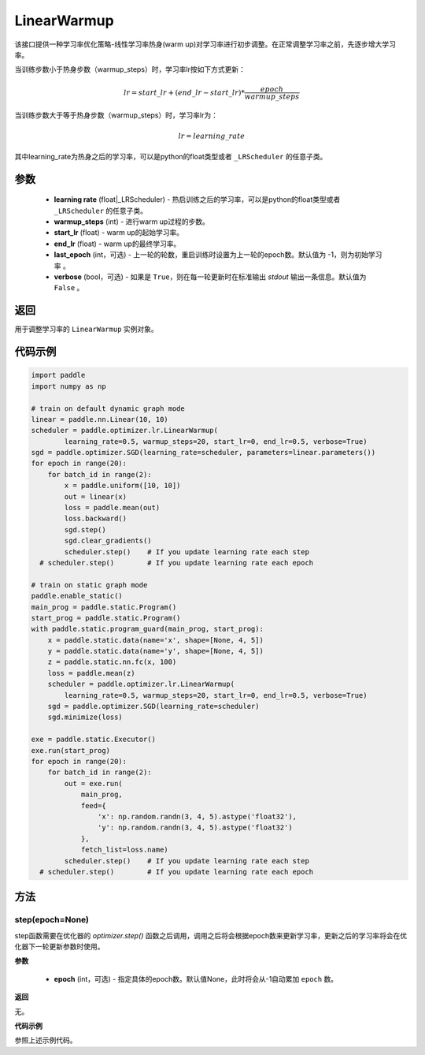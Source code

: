 .. _cn_api_paddle_optimizer_lr_LinearWarmup:

LinearWarmup
-----------------------------------

.. py:class:: paddle.optimizer.lr.LinearWarmup(learing_rate, warmup_steps, start_lr, end_lr, last_epoch=-1, verbose=False)

该接口提供一种学习率优化策略-线性学习率热身(warm up)对学习率进行初步调整。在正常调整学习率之前，先逐步增大学习率。

当训练步数小于热身步数（warmup_steps）时，学习率lr按如下方式更新：

.. math::

    lr = start\_lr + (end\_lr - start\_lr) * \frac{epoch}{warmup\_steps}

当训练步数大于等于热身步数（warmup_steps）时，学习率lr为：

.. math::

    lr = learning\_rate

其中learning_rate为热身之后的学习率，可以是python的float类型或者 ``_LRScheduler`` 的任意子类。

参数
::::::::::::

    - **learning rate** (float|_LRScheduler) - 热启训练之后的学习率，可以是python的float类型或者 ``_LRScheduler`` 的任意子类。
    - **warmup_steps** (int) - 进行warm up过程的步数。
    - **start_lr** (float) - warm up的起始学习率。
    - **end_lr** (float) - warm up的最终学习率。
    - **last_epoch** (int，可选) - 上一轮的轮数，重启训练时设置为上一轮的epoch数。默认值为 -1，则为初始学习率 。
    - **verbose** (bool，可选) - 如果是 ``True``，则在每一轮更新时在标准输出 `stdout` 输出一条信息。默认值为 ``False`` 。


返回
::::::::::::
用于调整学习率的 ``LinearWarmup`` 实例对象。

代码示例
::::::::::::

.. code-block:: python

    import paddle
    import numpy as np

    # train on default dynamic graph mode
    linear = paddle.nn.Linear(10, 10)
    scheduler = paddle.optimizer.lr.LinearWarmup(
            learning_rate=0.5, warmup_steps=20, start_lr=0, end_lr=0.5, verbose=True)
    sgd = paddle.optimizer.SGD(learning_rate=scheduler, parameters=linear.parameters())
    for epoch in range(20):
        for batch_id in range(2):
            x = paddle.uniform([10, 10])
            out = linear(x)
            loss = paddle.mean(out)
            loss.backward()
            sgd.step()
            sgd.clear_gradients()
            scheduler.step()    # If you update learning rate each step
      # scheduler.step()        # If you update learning rate each epoch

    # train on static graph mode
    paddle.enable_static()
    main_prog = paddle.static.Program()
    start_prog = paddle.static.Program()
    with paddle.static.program_guard(main_prog, start_prog):
        x = paddle.static.data(name='x', shape=[None, 4, 5])
        y = paddle.static.data(name='y', shape=[None, 4, 5])
        z = paddle.static.nn.fc(x, 100)
        loss = paddle.mean(z)
        scheduler = paddle.optimizer.lr.LinearWarmup(
            learning_rate=0.5, warmup_steps=20, start_lr=0, end_lr=0.5, verbose=True)
        sgd = paddle.optimizer.SGD(learning_rate=scheduler)
        sgd.minimize(loss)

    exe = paddle.static.Executor()
    exe.run(start_prog)
    for epoch in range(20):
        for batch_id in range(2):
            out = exe.run(
                main_prog,
                feed={
                    'x': np.random.randn(3, 4, 5).astype('float32'),
                    'y': np.random.randn(3, 4, 5).astype('float32')
                },
                fetch_list=loss.name)
            scheduler.step()    # If you update learning rate each step
      # scheduler.step()        # If you update learning rate each epoch

方法
::::::::::::
step(epoch=None)
'''''''''

step函数需要在优化器的 `optimizer.step()` 函数之后调用，调用之后将会根据epoch数来更新学习率，更新之后的学习率将会在优化器下一轮更新参数时使用。

**参数**

  - **epoch** (int，可选) - 指定具体的epoch数。默认值None，此时将会从-1自动累加 ``epoch`` 数。

**返回**

无。

**代码示例**

参照上述示例代码。

